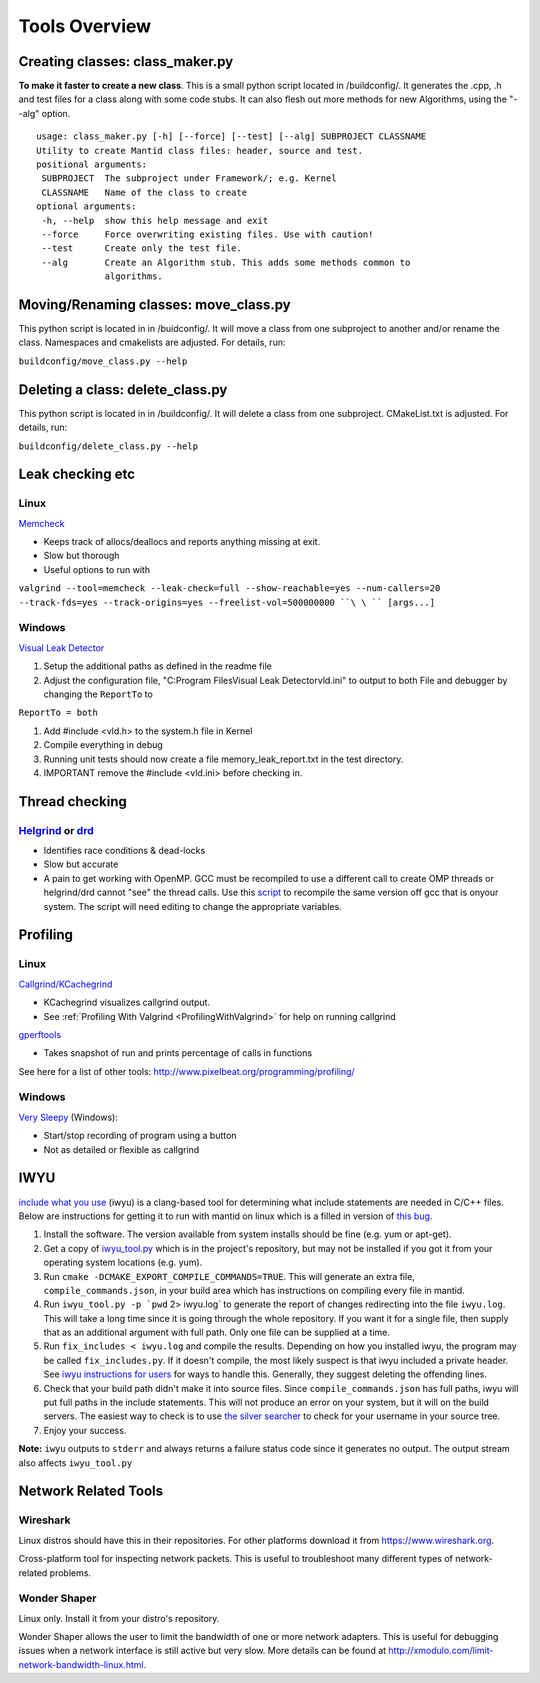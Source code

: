 .. _ToolsOverview:

==============
Tools Overview
==============

Creating classes: class_maker.py
--------------------------------

**To make it faster to create a new class**. This is a small python
script located in /buildconfig/. It generates the .cpp, .h and test
files for a class along with some code stubs. It can also flesh out more
methods for new Algorithms, using the "--alg" option.

::

    usage: class_maker.py [-h] [--force] [--test] [--alg] SUBPROJECT CLASSNAME
    Utility to create Mantid class files: header, source and test.
    positional arguments:
     SUBPROJECT  The subproject under Framework/; e.g. Kernel
     CLASSNAME   Name of the class to create
    optional arguments:
     -h, --help  show this help message and exit
     --force     Force overwriting existing files. Use with caution!
     --test      Create only the test file.
     --alg       Create an Algorithm stub. This adds some methods common to
                 algorithms.

Moving/Renaming classes: move_class.py
--------------------------------------

This python script is located in in /buidconfig/. It will move a class
from one subproject to another and/or rename the class. Namespaces and
cmakelists are adjusted. For details, run:

``buildconfig/move_class.py --help``

Deleting a class: delete_class.py
---------------------------------

This python script is located in in /buildconfig/. It will delete a
class from one subproject. CMakeList.txt is adjusted. For details, run:

``buildconfig/delete_class.py --help``

Leak checking etc
-----------------

Linux
~~~~~

`Memcheck <http://valgrind.org/docs/manual/mc-manual.html>`__

-  Keeps track of allocs/deallocs and reports anything missing at exit.
-  Slow but thorough
-  Useful options to run with

``valgrind --tool=memcheck --leak-check=full --show-reachable=yes --num-callers=20 --track-fds=yes --track-origins=yes --freelist-vol=500000000 ``\ \ `` [args...]``

Windows
~~~~~~~

`Visual Leak Detector <https://vld.codeplex.com/releases>`__

#. Setup the additional paths as defined in the readme file
#. Adjust the configuration file, "C:\Program Files\Visual Leak
   Detector\vld.ini" to output to both File and debugger by changing the
   ``ReportTo`` to

``ReportTo = both``

#. Add #include <vld.h> to the system.h file in Kernel
#. Compile everything in debug
#. Running unit tests should now create a file memory_leak_report.txt in
   the test directory.
#. IMPORTANT remove the #include <vld.ini> before checking in.

Thread checking
---------------

`Helgrind <http://valgrind.org/docs/manual/hg-manual.html>`__ or  `drd <http://valgrind.org/docs/manual/drd-manual.html>`__
~~~~~~~~~~~~~~~~~~~~~~~~~~~~~~~~~~~~~~~~~~~~~~~~~~~~~~~~~~~~~~~~~~~~~~~~~~~~~~~~~~~~~~~~~~~~~~~~~~~~~~~~~~~~~~~~~~~~~~~~~~~

-  Identifies race conditions & dead-locks
-  Slow but accurate
-  A pain to get working with OpenMP. GCC must be recompiled to use a different call to create OMP threads or helgrind/drd cannot "see" the thread calls. Use this `script <https://github.com/UCSCSlang/Adversarial-Helgrind/raw/master/drd/scripts/download-and-build-gcc>`__ to recompile the same version off gcc that is onyour system. The script will need editing to change the appropriate variables.

Profiling
---------

.. _linux-1:

Linux
~~~~~

`Callgrind/KCachegrind <http://kcachegrind.sourceforge.net/cgi-bin/show.cgi/KcacheGrindIndex>`__

-  KCachegrind visualizes callgrind output.
-  See :ref:`Profiling With Valgrind <ProfilingWithValgrind>` for help on
   running callgrind

`gperftools <https://github.com/gperftools/gperftools>`__

-  Takes snapshot of run and prints percentage of calls in functions

See here for a list of other tools:
http://www.pixelbeat.org/programming/profiling/

.. _windows-1:

Windows
~~~~~~~

`Very Sleepy <http://www.codersnotes.com/sleepy/>`__ (Windows):

-  Start/stop recording of program using a button
-  Not as detailed or flexible as callgrind

IWYU
----

`include what you
use <https://code.google.com/p/include-what-you-use/>`__ (iwyu) is a
clang-based tool for determining what include statements are needed in
C/C++ files. Below are instructions for getting it to run with mantid on
linux which is a filled in version of `this
bug <https://code.google.com/p/include-what-you-use/issues/detail?id=164>`__.

#. Install the software. The version available from system installs
   should be fine (e.g. yum or apt-get).
#. Get a copy of
   `iwyu_tool.py <https://code.google.com/p/include-what-you-use/source/browse/trunk/iwyu_tool.py>`__
   which is in the project's repository, but may not be installed if you
   got it from your operating system locations (e.g. yum).
#. Run ``cmake -DCMAKE_EXPORT_COMPILE_COMMANDS=TRUE``. This will
   generate an extra file, ``compile_commands.json``, in your build area
   which has instructions on compiling every file in mantid.
#. Run :literal:`iwyu_tool.py -p `pwd` 2> iwyu.log` to generate the
   report of changes redirecting into the file ``iwyu.log``. This will
   take a long time since it is going through the whole repository. If
   you want it for a single file, then supply that as an additional
   argument with full path. Only one file can be supplied at a time.
#. Run ``fix_includes < iwyu.log`` and compile the results. Depending on
   how you installed iwyu, the program may be called
   ``fix_includes.py``. If it doesn't compile, the most likely suspect
   is that iwyu included a private header. See `iwyu instructions for
   users <https://code.google.com/p/include-what-you-use/wiki/InstructionsForUsers#How_to_Run>`__
   for ways to handle this. Generally, they suggest deleting the
   offending lines.
#. Check that your build path didn't make it into source files. Since
   ``compile_commands.json`` has full paths, iwyu will put full paths in
   the include statements. This will not produce an error on your
   system, but it will on the build servers. The easiest way to check is
   to use `the silver
   searcher <https://github.com/ggreer/the_silver_searcher>`__ to check
   for your username in your source tree.
#. Enjoy your success.

**Note:** ``iwyu`` outputs to ``stderr`` and always returns a failure
status code since it generates no output. The output stream also affects
``iwyu_tool.py``

Network Related Tools
---------------------

Wireshark
~~~~~~~~~

Linux distros should have this in their repositories. For other platforms download it from https://www.wireshark.org.

Cross-platform tool for inspecting network packets. This is useful to troubleshoot many different types of
network-related problems.

Wonder Shaper
~~~~~~~~~~~~~

Linux only. Install it from your distro's repository.

Wonder Shaper allows the user to limit the bandwidth of one or more network adapters. This is useful for debugging
issues when a network interface is still active but very slow. More details can be found at http://xmodulo.com/limit-network-bandwidth-linux.html.
